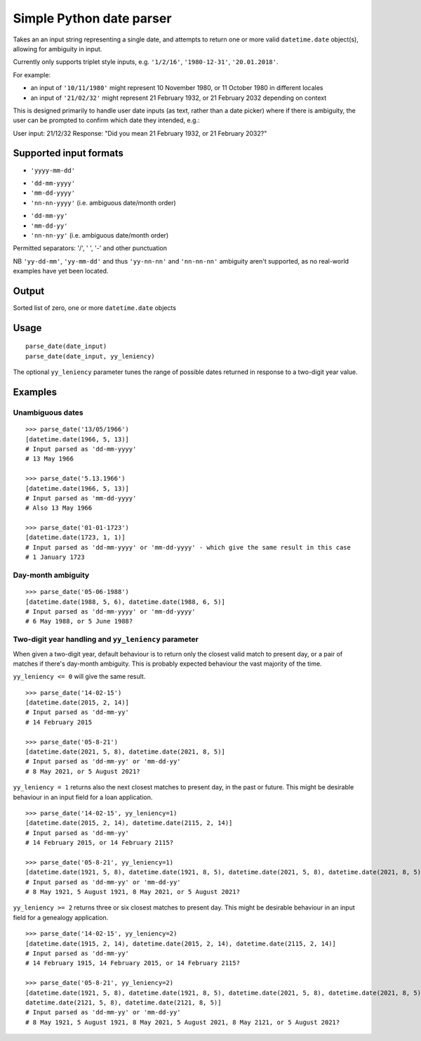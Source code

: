=========================
Simple Python date parser
=========================

Takes an an input string representing a single date, and attempts to return one or more valid ``datetime.date``
object(s), allowing for ambiguity in input.

Currently only supports triplet style inputs, e.g. ``'1/2/16'``, ``'1980-12-31'``, ``'20.01.2018'``.

For example:

- an input of ``'10/11/1980'`` might represent 10 November 1980, or 11 October 1980 in different locales
- an input of ``'21/02/32'`` might represent 21 February 1932, or 21 February 2032 depending on context

This is designed primarily to handle user date inputs (as text, rather than a date picker) where if there is ambiguity,
the user can be prompted to confirm which date they intended, e.g.:

User input: 21/12/32
Response: "Did you mean 21 February 1932, or 21 February 2032?"

Supported input formats
=======================

+ ``'yyyy-mm-dd'``

- ``'dd-mm-yyyy'``
- ``'mm-dd-yyyy'``
- ``'nn-nn-yyyy'`` (i.e. ambiguous date/month order)


+ ``'dd-mm-yy'``
+ ``'mm-dd-yy'``
+ ``'nn-nn-yy'`` (i.e. ambiguous date/month order)

Permitted separators: '/', ' ', '-' and other punctuation

NB ``'yy-dd-mm'``, ``'yy-mm-dd'`` and thus ``'yy-nn-nn'`` and ``'nn-nn-nn'`` ambiguity aren't supported, as no
real-world examples have yet been located.


Output
======

Sorted list of zero, one or more ``datetime.date`` objects


Usage
=====
::

    parse_date(date_input)
    parse_date(date_input, yy_leniency)

The optional ``yy_leniency`` parameter tunes the range of possible dates returned in response to a two-digit year value.


Examples
========

Unambiguous dates
-----------------

::

    >>> parse_date('13/05/1966')
    [datetime.date(1966, 5, 13)]
    # Input parsed as 'dd-mm-yyyy'
    # 13 May 1966

    >>> parse_date('5.13.1966')
    [datetime.date(1966, 5, 13)]
    # Input parsed as 'mm-dd-yyyy'
    # Also 13 May 1966

    >>> parse_date('01-01-1723')
    [datetime.date(1723, 1, 1)]
    # Input parsed as 'dd-mm-yyyy' or 'mm-dd-yyyy' - which give the same result in this case
    # 1 January 1723

Day-month ambiguity
-------------------

::

    >>> parse_date('05-06-1988')
    [datetime.date(1988, 5, 6), datetime.date(1988, 6, 5)]
    # Input parsed as 'dd-mm-yyyy' or 'mm-dd-yyyy'
    # 6 May 1988, or 5 June 1988?


Two-digit year handling and ``yy_leniency`` parameter
-----------------------------------------------------

When given a two-digit year, default behaviour is to return only the closest valid match to present day,
or a pair of matches if there's day-month ambiguity. This is probably expected behaviour the vast majority of the time.

``yy_leniency <= 0`` will give the same result.

::

    >>> parse_date('14-02-15')
    [datetime.date(2015, 2, 14)]
    # Input parsed as 'dd-mm-yy'
    # 14 February 2015

    >>> parse_date('05-8-21')
    [datetime.date(2021, 5, 8), datetime.date(2021, 8, 5)]
    # Input parsed as 'dd-mm-yy' or 'mm-dd-yy'
    # 8 May 2021, or 5 August 2021?

``yy_leniency = 1`` returns also the next closest matches to present day, in the past or future.
This might be desirable behaviour in an input field for a loan application.

::

    >>> parse_date('14-02-15', yy_leniency=1)
    [datetime.date(2015, 2, 14), datetime.date(2115, 2, 14)]
    # Input parsed as 'dd-mm-yy'
    # 14 February 2015, or 14 February 2115?

    >>> parse_date('05-8-21', yy_leniency=1)
    [datetime.date(1921, 5, 8), datetime.date(1921, 8, 5), datetime.date(2021, 5, 8), datetime.date(2021, 8, 5)]
    # Input parsed as 'dd-mm-yy' or 'mm-dd-yy'
    # 8 May 1921, 5 August 1921, 8 May 2021, or 5 August 2021?


``yy_leniency >= 2`` returns three or six closest matches to present day.
This might be desirable behaviour in an input field for a genealogy application.

::

    >>> parse_date('14-02-15', yy_leniency=2)
    [datetime.date(1915, 2, 14), datetime.date(2015, 2, 14), datetime.date(2115, 2, 14)]
    # Input parsed as 'dd-mm-yy'
    # 14 February 1915, 14 February 2015, or 14 February 2115?

    >>> parse_date('05-8-21', yy_leniency=2)
    [datetime.date(1921, 5, 8), datetime.date(1921, 8, 5), datetime.date(2021, 5, 8), datetime.date(2021, 8, 5),
    datetime.date(2121, 5, 8), datetime.date(2121, 8, 5)]
    # Input parsed as 'dd-mm-yy' or 'mm-dd-yy'
    # 8 May 1921, 5 August 1921, 8 May 2021, 5 August 2021, 8 May 2121, or 5 August 2021?
